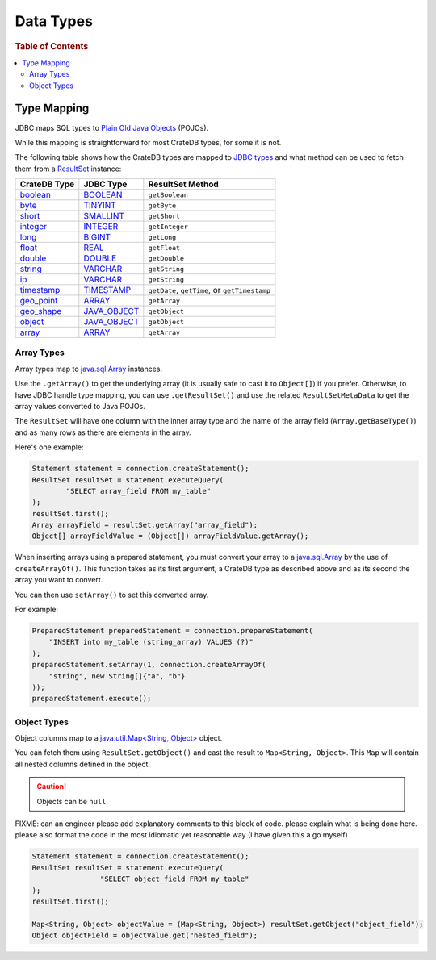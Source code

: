 .. _data-types:

==========
Data Types
==========

.. rubric:: Table of Contents

.. contents::
   :local:

Type Mapping
============

JDBC maps SQL types to `Plain Old Java Objects`_ (POJOs).

While this mapping is straightforward for most CrateDB types, for some it is
not.

The following table shows how the CrateDB types are mapped to `JDBC types`_ and
what method can be used to fetch them from a `ResultSet`_ instance:

+---------------+-----------------+------------------+
| CrateDB Type  | JDBC Type       | ResultSet Method |
+===============+=================+==================+
| `boolean`__   | `BOOLEAN`__     | ``getBoolean``   |
+---------------+-----------------+------------------+
| `byte`__      | `TINYINT`__     | ``getByte``      |
+---------------+-----------------+------------------+
| `short`__     | `SMALLINT`__    | ``getShort``     |
+---------------+-----------------+------------------+
| `integer`__   | `INTEGER`__     | ``getInteger``   |
+---------------+-----------------+------------------+
| `long`__      | `BIGINT`__      | ``getLong``      |
+---------------+-----------------+------------------+
| `float`__     | `REAL`__        | ``getFloat``     |
+---------------+-----------------+------------------+
| `double`__    | `DOUBLE`__      | ``getDouble``    |
+---------------+-----------------+------------------+
| `string`__    | `VARCHAR`__     | ``getString``    |
+---------------+-----------------+------------------+
| `ip`__        | `VARCHAR`__     | ``getString``    |
+---------------+-----------------+------------------+
| `timestamp`__ | `TIMESTAMP`__   | ``getDate``,     |
|               |                 | ``getTime``, or  |
|               |                 | ``getTimestamp`` |
+---------------+-----------------+------------------+
| `geo_point`__ | `ARRAY`__       | ``getArray``     |
+---------------+-----------------+------------------+
| `geo_shape`__ | `JAVA_OBJECT`__ | ``getObject``    |
+---------------+-----------------+------------------+
| `object`__    | `JAVA_OBJECT`__ | ``getObject``    |
+---------------+-----------------+------------------+
| `array`__     | `ARRAY`__       | ``getArray``     |
+---------------+-----------------+------------------+

__ https://crate.io/docs/crate/reference/en/latest/general/ddl/data-types.html#boolean
__ https://docs.oracle.com/javase/8/docs/api/java/sql/JDBCType.html#BOOLEAN
__ https://crate.io/docs/crate/reference/en/latest/general/ddl/data-types.html#numeric-types
__ https://docs.oracle.com/javase/8/docs/api/java/sql/JDBCType.html#TINYINT
__ https://crate.io/docs/crate/reference/en/latest/general/ddl/data-types.html#numeric-types
__ https://docs.oracle.com/javase/8/docs/api/java/sql/JDBCType.html#SMALLINT
__ https://crate.io/docs/crate/reference/en/latest/general/ddl/data-types.html#numeric-types
__ https://docs.oracle.com/javase/8/docs/api/java/sql/JDBCType.html#INTEGER
__ https://crate.io/docs/crate/reference/en/latest/general/ddl/data-types.html#numeric-types
__ https://docs.oracle.com/javase/8/docs/api/java/sql/JDBCType.html#BIGINT
__ https://crate.io/docs/crate/reference/en/latest/general/ddl/data-types.html#numeric-types
__ https://docs.oracle.com/javase/8/docs/api/java/sql/JDBCType.html#REAL
__ https://crate.io/docs/crate/reference/en/latest/general/ddl/data-types.html#numeric-types
__ https://docs.oracle.com/javase/8/docs/api/java/sql/JDBCType.html#DOUBLE
__ https://crate.io/docs/crate/reference/en/latest/general/ddl/data-types.html#string
__ https://docs.oracle.com/javase/8/docs/api/java/sql/JDBCType.html#VARCHAR
__ https://crate.io/docs/crate/reference/en/latest/general/ddl/data-types.html#ip
__ https://docs.oracle.com/javase/8/docs/api/java/sql/JDBCType.html#VARCHAR
__ https://crate.io/docs/crate/reference/en/latest/general/ddl/data-types.html#timestamp
__ https://docs.oracle.com/javase/8/docs/api/java/sql/JDBCType.html#TIMESTAMP
__ https://crate.io/docs/crate/reference/en/latest/general/ddl/data-types.html#geo-point
__ https://docs.oracle.com/javase/8/docs/api/java/sql/JDBCType.html#ARRAY
__ https://crate.io/docs/crate/reference/en/latest/general/ddl/data-types.html#geo-shape
__ https://docs.oracle.com/javase/8/docs/api/java/sql/JDBCType.html#JAVA_OBJECT
__ https://crate.io/docs/crate/reference/en/latest/general/ddl/data-types.html#object
__ https://docs.oracle.com/javase/8/docs/api/java/sql/JDBCType.html#JAVA_OBJECT
__ https://crate.io/docs/crate/reference/en/latest/general/ddl/data-types.html#array
__ https://docs.oracle.com/javase/8/docs/api/java/sql/JDBCType.html#ARRAY

Array Types
-----------

Array types map to `java.sql.Array`_ instances.

Use the ``.getArray()`` to get the underlying array (it is usually safe to
cast it to ``Object[]``) if you prefer. Otherwise, to have JDBC handle type
mapping, you can use ``.getResultSet()`` and use the related
``ResultSetMetaData`` to get the array values converted to Java POJOs.

The ``ResultSet`` will have one column with the inner array type and the name
of the array field (``Array.getBaseType()``) and as many rows as there are
elements in the array.

Here's one example:

.. code-block:: java

	Statement statement = connection.createStatement();
	ResultSet resultSet = statement.executeQuery(
		"SELECT array_field FROM my_table"
	);
	resultSet.first();
	Array arrayField = resultSet.getArray("array_field");
	Object[] arrayFieldValue = (Object[]) arrayFieldValue.getArray();

When inserting arrays using a prepared statement, you must convert your array
to a `java.sql.Array`_ by the use of ``createArrayOf()``. This function takes
as its first argument, a CrateDB type as described above and as its second the
array you want to convert.

You can then use ``setArray()`` to set this converted array.

For example:

.. code-block:: java

    PreparedStatement preparedStatement = connection.prepareStatement(
        "INSERT into my_table (string_array) VALUES (?)"
    );
    preparedStatement.setArray(1, connection.createArrayOf(
        "string", new String[]{"a", "b"}
    ));
    preparedStatement.execute();

Object Types
------------

Object columns map to a `java.util.Map<String, Object>`_ object.

You can fetch them using ``ResultSet.getObject()`` and cast the result to
``Map<String, Object>``. This ``Map`` will contain all nested columns defined in
the object.

.. CAUTION::

   Objects can be ``null``.

FIXME: can an engineer please add explanatory comments to this block of code.
please explain what is being done here. please also format the code in the most
idiomatic yet reasonable way (I have given this a go myself)

.. code-block:: java

	Statement statement = connection.createStatement();
	ResultSet resultSet = statement.executeQuery(
			"SELECT object_field FROM my_table"
	);
	resultSet.first();

	Map<String, Object> objectValue = (Map<String, Object>) resultSet.getObject("object_field");
	Object objectField = objectValue.get("nested_field");

.. _java.sql.Array: https://docs.oracle.com/javase/8/docs/api/java/sql/Array.html
.. _java.util.Map<String, Object>: https://docs.oracle.com/javase/8/docs/api/java/util/Map.html
.. _JDBC types: https://docs.oracle.com/javase/8/docs/api/java/sql/Types.html
.. _Plain Old Java Objects: https://en.wikipedia.org/wiki/Plain_old_Java_object
.. _ResultSet: https://docs.oracle.com/javase/8/docs/api/java/sql/ResultSet.html
